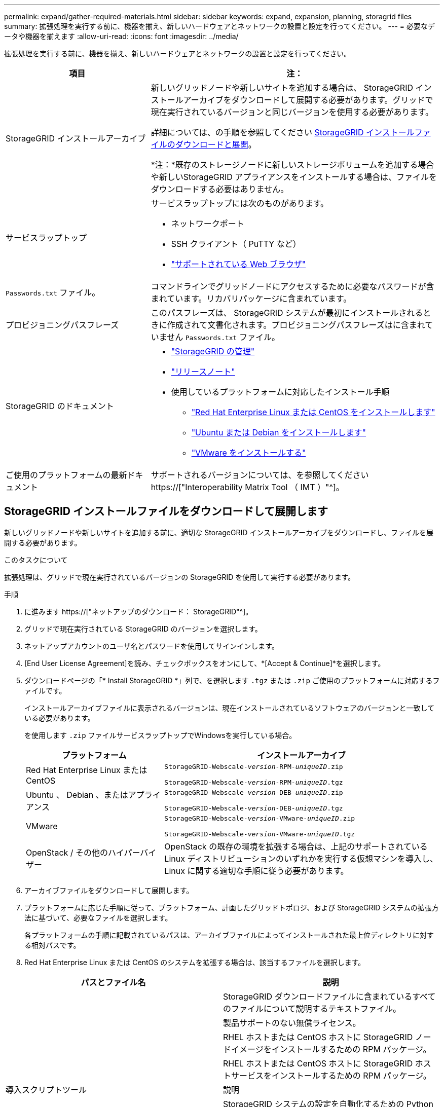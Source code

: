 ---
permalink: expand/gather-required-materials.html 
sidebar: sidebar 
keywords: expand, expansion, planning, storagrid files 
summary: 拡張処理を実行する前に、機器を揃え、新しいハードウェアとネットワークの設置と設定を行ってください。 
---
= 必要なデータや機器を揃えます
:allow-uri-read: 
:icons: font
:imagesdir: ../media/


[role="lead"]
拡張処理を実行する前に、機器を揃え、新しいハードウェアとネットワークの設置と設定を行ってください。

[cols="1a,2a"]
|===
| 項目 | 注： 


 a| 
StorageGRID インストールアーカイブ
 a| 
新しいグリッドノードや新しいサイトを追加する場合は、 StorageGRID インストールアーカイブをダウンロードして展開する必要があります。グリッドで現在実行されているバージョンと同じバージョンを使用する必要があります。

詳細については、の手順を参照してください <<download-and-extract-install-files,StorageGRID インストールファイルのダウンロードと展開>>。

*注：*既存のストレージノードに新しいストレージボリュームを追加する場合や新しいStorageGRID アプライアンスをインストールする場合は、ファイルをダウンロードする必要はありません。



 a| 
サービスラップトップ
 a| 
サービスラップトップには次のものがあります。

* ネットワークポート
* SSH クライアント（ PuTTY など）
* link:../admin/web-browser-requirements.html["サポートされている Web ブラウザ"]




 a| 
`Passwords.txt` ファイル。
 a| 
コマンドラインでグリッドノードにアクセスするために必要なパスワードが含まれています。リカバリパッケージに含まれています。



 a| 
プロビジョニングパスフレーズ
 a| 
このパスフレーズは、 StorageGRID システムが最初にインストールされるときに作成されて文書化されます。プロビジョニングパスフレーズはに含まれていません `Passwords.txt` ファイル。



 a| 
StorageGRID のドキュメント
 a| 
* link:../admin/index.html["StorageGRID の管理"]
* link:../release-notes/index.html["リリースノート"]
* 使用しているプラットフォームに対応したインストール手順
+
** link:../rhel/index.html["Red Hat Enterprise Linux または CentOS をインストールします"]
** link:../ubuntu/index.html["Ubuntu または Debian をインストールします"]
** link:../vmware/index.html["VMware をインストールする"]






 a| 
ご使用のプラットフォームの最新ドキュメント
 a| 
サポートされるバージョンについては、を参照してください https://["Interoperability Matrix Tool （ IMT ）"^]。

|===


== StorageGRID インストールファイルをダウンロードして展開します

.[[download-dextract-install-files]]
新しいグリッドノードや新しいサイトを追加する前に、適切な StorageGRID インストールアーカイブをダウンロードし、ファイルを展開する必要があります。

.このタスクについて
拡張処理は、グリッドで現在実行されているバージョンの StorageGRID を使用して実行する必要があります。

.手順
. に進みます https://["ネットアップのダウンロード： StorageGRID"^]。
. グリッドで現在実行されている StorageGRID のバージョンを選択します。
. ネットアップアカウントのユーザ名とパスワードを使用してサインインします。
. [End User License Agreement]を読み、チェックボックスをオンにして、*[Accept & Continue]*を選択します。
. ダウンロードページの「* Install StorageGRID *」列で、を選択します `.tgz` または `.zip` ご使用のプラットフォームに対応するファイルです。
+
インストールアーカイブファイルに表示されるバージョンは、現在インストールされているソフトウェアのバージョンと一致している必要があります。

+
を使用します `.zip` ファイルサービスラップトップでWindowsを実行している場合。

+
[cols="1a,2a"]
|===
| プラットフォーム | インストールアーカイブ 


 a| 
Red Hat Enterprise Linux または CentOS
| `StorageGRID-Webscale-_version_-RPM-_uniqueID_.zip`

`StorageGRID-Webscale-_version_-RPM-_uniqueID_.tgz` 


 a| 
Ubuntu 、 Debian 、またはアプライアンス
| `StorageGRID-Webscale-_version_-DEB-_uniqueID_.zip`

`StorageGRID-Webscale-_version_-DEB-_uniqueID_.tgz` 


 a| 
VMware
| `StorageGRID-Webscale-_version_-VMware-_uniqueID_.zip`

`StorageGRID-Webscale-_version_-VMware-_uniqueID_.tgz` 


 a| 
OpenStack / その他のハイパーバイザー
 a| 
OpenStack の既存の環境を拡張する場合は、上記のサポートされている Linux ディストリビューションのいずれかを実行する仮想マシンを導入し、 Linux に関する適切な手順に従う必要があります。

|===
. アーカイブファイルをダウンロードして展開します。
. プラットフォームに応じた手順に従って、プラットフォーム、計画したグリッドトポロジ、および StorageGRID システムの拡張方法に基づいて、必要なファイルを選択します。
+
各プラットフォームの手順に記載されているパスは、アーカイブファイルによってインストールされた最上位ディレクトリに対する相対パスです。

. Red Hat Enterprise Linux または CentOS のシステムを拡張する場合は、該当するファイルを選択します。


[cols="1a,1a"]
|===
| パスとファイル名 | 説明 


| ./rps/README  a| 
StorageGRID ダウンロードファイルに含まれているすべてのファイルについて説明するテキストファイル。



| ./rps/NLF000000.txt  a| 
製品サポートのない無償ライセンス。



| ./rps/StorageGRID-Webscale-Images-_version_-SHA.rpm  a| 
RHEL ホストまたは CentOS ホストに StorageGRID ノードイメージをインストールするための RPM パッケージ。



| ./rps/StorageGRID-Webscale-Service-_version_-SHA.rpm  a| 
RHEL ホストまたは CentOS ホストに StorageGRID ホストサービスをインストールするための RPM パッケージ。



| 導入スクリプトツール | 説明 


| ./rps/configure-storagegrid.py  a| 
StorageGRID システムの設定を自動化するための Python スクリプト。



| ./rps/configure-sga.py  a| 
StorageGRID アプライアンスの設定を自動化するための Python スクリプト。



| ./rpms/configure -storagegrid-sample.json  a| 
で使用する構成ファイルの例 `configure-storagegrid.py` スクリプト：



| ./rps/storagegrid-ssoauth.py  a| 
シングルサインオンが有効な場合にグリッド管理 API にサインインするために使用できる Python スクリプトの例。このスクリプトは、Pingフェデレーションにも使用できます。



| ./rpms/configure -storagegridBlank.json （ StorageGRID を構成する  a| 
で使用する空の構成ファイル `configure-storagegrid.py` スクリプト：



| ./rps/extra/Ansible と入力します  a| 
StorageGRID コンテナ導入用の RHEL ホストまたは CentOS ホストを設定するためのサンプルの Ansible のロールとプレイブック。必要に応じて、ロールまたはプレイブックをカスタマイズできます。



| ./rpms/ storagegrid-ssoauth-azure.pyを参照してください  a| 
Active DirectoryまたはPingフェデレーションを使用してシングルサインオン（SSO）が有効になっている場合にグリッド管理APIにサインインするために使用できるPythonスクリプトの例。



| ./rpms/storagegrid-ssoauth-azure.js  a| 
仲間によって呼び出されたヘルパースクリプト `storagegrid-ssoauth-azure.py` AzureとのSSO対話を実行するPythonスクリプト。



| ./rpms/extra/api-schemas  a| 
StorageGRID の API スキーマ

*注*：アップグレードを実行する前に、これらのスキーマを使用して、アップグレード互換性テスト用の非本番環境のStorageGRID 環境がない場合、StorageGRID 管理APIを使用するように記述したコードが新しいStorageGRID リリースと互換性があることを確認できます。

|===
. Ubuntu または Debian システムを拡張する場合は、適切なファイルを選択します。


[cols="1a,1a"]
|===
| パスとファイル名 | 説明 


| ./debs/README  a| 
StorageGRID ダウンロードファイルに含まれているすべてのファイルについて説明するテキストファイル。



| ./debs/NLF000000.txt  a| 
テスト環境およびコンセプトの実証環境に使用できる、非本番環境のネットアップライセンスファイル。



| ./debs/storagegrid-webscale-images-version-SHA.deb  a| 
Ubuntu ホストまたは Debian ホストに StorageGRID ノードイメージをインストールするための DEB パッケージ。



| ./debs/storagegrid-webscale-images-version-SHA.deb.md5  a| 
ファイルのMD5チェックサム `/debs/storagegrid-webscale-images-version-SHA.deb`。



| ./debs/storagegrid-webscale-service-version-SHA.deb  a| 
Ubuntu ホストまたは Debian ホストに StorageGRID ホストサービスをインストールするための DEB パッケージ。



| 導入スクリプトツール | 説明 


| ./debs/configure-storagegrid.py  a| 
StorageGRID システムの設定を自動化するための Python スクリプト。



| ./debs/configure-sga.py  a| 
StorageGRID アプライアンスの設定を自動化するための Python スクリプト。



| ./debs/storagegrid-ssoauth.py  a| 
シングルサインオンが有効な場合にグリッド管理 API にサインインするために使用できる Python スクリプトの例。このスクリプトは、Pingフェデレーションにも使用できます。



| ./debs/configure -storagegrid-sample.json という形式で指定します  a| 
で使用する構成ファイルの例 `configure-storagegrid.py` スクリプト：



| ./debs/configure -storagegrid-bank.json という形式で実行します  a| 
で使用する空の構成ファイル `configure-storagegrid.py` スクリプト：



| ./debs/extras /Ansible を実行します  a| 
StorageGRID コンテナ導入用の Ubuntu ホストまたは Debian ホストを設定するためのサンプルの Ansible のロールとプレイブック。必要に応じて、ロールまたはプレイブックをカスタマイズできます。



| ./debs/ storagegrid-ssoauth-azure.py  a| 
Active DirectoryまたはPingフェデレーションを使用してシングルサインオン（SSO）が有効になっている場合にグリッド管理APIにサインインするために使用できるPythonスクリプトの例。



| ./debs/storagegrid-ssoauth-azure.js  a| 
仲間によって呼び出されたヘルパースクリプト `storagegrid-ssoauth-azure.py` AzureとのSSO対話を実行するPythonスクリプト。



| ./debs/extra/api-schemas  a| 
StorageGRID の API スキーマ

*注*：アップグレードを実行する前に、これらのスキーマを使用して、アップグレード互換性テスト用の非本番環境のStorageGRID 環境がない場合、StorageGRID 管理APIを使用するように記述したコードが新しいStorageGRID リリースと互換性があることを確認できます。

|===
. VMware システムを拡張する場合は、適切なファイルを選択します。


[cols="1a,1a"]
|===
| パスとファイル名 | 説明 


| ./vsphere/README （ ./vsphere/README  a| 
StorageGRID ダウンロードファイルに含まれているすべてのファイルについて説明するテキストファイル。



| ./vsphere/NLF000000.txt にアクセスします  a| 
製品サポートのない無償ライセンス。



| ./vsphere/NetApp-SG-version-sha.vmdk  a| 
グリッドノード仮想マシンを作成するためのテンプレートとして使用される仮想マシンディスクファイル。



| ./vsphere/vsphere-primary-admin.ovf ./vsphere-primary-admin.mf  a| 
Open Virtualization Formatテンプレートファイル (`.ovf`)とマニフェストファイル (`.mf`）を使用してください。



| ./vsphere/vsphere-non-primary-admin.ovf ./vsphere/vsphere-non-primary-admin.mf  a| 
テンプレートファイル (`.ovf`)とマニフェストファイル (`.mf`）。非プライマリ管理ノードを導入する場合に使用します。



| ./vsphere/vsphere-archive.ovf ./vsphere-archive.mf  a| 
テンプレートファイル (`.ovf`)とマニフェストファイル (`.mf`）を使用してアーカイブノードを導入します。



| ./vsphere/vsphere-gateway.ovf ./vsphere/vsphere-gateway.mf  a| 
テンプレートファイル (`.ovf`)とマニフェストファイル (`.mf`）を選択します。



| ./vsphere/vsphere-storage.OVF ./vsphere/vsphere-storage.mf  a| 
テンプレートファイル (`.ovf`)とマニフェストファイル (`.mf`）を選択します。



| 導入スクリプトツール | 説明 


| ./vsphere/deploy-vsphere-ovftool.sh にアクセスします  a| 
仮想グリッドノードの導入を自動化するための Bash シェルスクリプト。



| ./vsphere/deploy-vsphere-ovftool-sample.ini にアクセスします  a| 
で使用する構成ファイルの例 `deploy-vsphere-ovftool.sh` スクリプト：



| ./vsphere/configure-storagegrid.py にアクセスします  a| 
StorageGRID システムの設定を自動化するための Python スクリプト。



| ./vsphere/configure-sga.py にアクセスします  a| 
StorageGRID アプライアンスの設定を自動化するための Python スクリプト。



| ./vsphere/storagegrid-ssoauth.py にアクセスします  a| 
シングルサインオン（SSO）が有効な場合にグリッド管理APIにサインインするために使用できるPythonスクリプトの例。このスクリプトは、Pingフェデレーションにも使用できます。



| ./vsphere/configure -storagegrid-sample.json という形式で実行します  a| 
で使用する構成ファイルの例 `configure-storagegrid.py` スクリプト：



| ./vsphere/configure -storagegrid-bank.json （ページ構成  a| 
で使用する空の構成ファイル `configure-storagegrid.py` スクリプト：



| ./vsphere/storagegrid-ssoauth-azure.pyを参照してください  a| 
Active DirectoryまたはPingフェデレーションを使用してシングルサインオン（SSO）が有効になっている場合にグリッド管理APIにサインインするために使用できるPythonスクリプトの例。



| ./vsphere/storagegrid-ssoauth-azure.js  a| 
仲間によって呼び出されたヘルパースクリプト `storagegrid-ssoauth-azure.py` AzureとのSSO対話を実行するPythonスクリプト。



| ./vsphere/extra/api-schemas  a| 
StorageGRID の API スキーマ

*注*：アップグレードを実行する前に、これらのスキーマを使用して、アップグレード互換性テスト用の非本番環境のStorageGRID 環境がない場合、StorageGRID 管理APIを使用するように記述したコードが新しいStorageGRID リリースと互換性があることを確認できます。

|===
. StorageGRID アプライアンスベースのシステムを拡張する場合は、該当するファイルを選択してください。


[cols="1a,1a"]
|===
| パスとファイル名 | 説明 


| ./debs/storagegrid-webscale-images-version-SHA.deb  a| 
アプライアンスに StorageGRID ノードイメージをインストールするための DEB パッケージ。



| ./debs/storagegrid-webscale-images-version-SHA.deb.md5  a| 
ファイルのMD5チェックサム `/debs/storagegridwebscale-
images-version-SHA.deb`。

|===

NOTE: アプライアンスのインストールの場合、これらのファイルが必要になるのは、ネットワークトラフィックを回避する必要がある場合だけです。アプライアンスは、プライマリ管理ノードから必要なファイルをダウンロードできます。



== ハードウェアとネットワークの確認

StorageGRID システムの拡張を開始する前に、次の点を確認してください。

* 新しいグリッドノードまたは新しいサイトをサポートするために必要なハードウェアを設置して設定しておきます。
* すべての新しいノードに、既存および新規のすべてのノードへの双方向通信パスがある（グリッドネットワークの要件）。特に、拡張で追加する新しいノードとプライマリ管理ノードの間で次のTCPポートが開いていることを確認します。
+
** 1055年
** 7443
** 8011だ
** 10342.


+
を参照してください link:../network/internal-grid-node-communications.html["内部でのグリッドノードの通信"]。

* プライマリ管理ノードは、 StorageGRID システムをホストするすべての拡張サーバと通信できます。
* 新しいノードのいずれかでグリッドネットワークの IP アドレスが使用されていないサブネットにある場合は、すでに完了している link:updating-subnets-for-grid-network.html["新しいサブネットが追加されました"] をクリックしてください。それ以外の場合は、拡張をキャンセルし、新しいサブネットを追加してから、手順 をもう一度開始する必要があります。
* グリッドノード間またはStorageGRID サイト間のグリッドネットワークでNetwork Address Translation（NAT；ネットワークアドレス変換）を使用していない。グリッドネットワークにプライベート IPv4 アドレスを使用する場合は、使用するアドレスに各サイトのすべてのグリッドノードから直接ルーティングできる必要があります。NAT を使用してパブリックネットワークセグメント全体にグリッドネットワークをブリッジする方法は、グリッド内のすべてのノードに対して透過的なトンネリングアプリケーションを使用する場合、つまりグリッドノードがパブリック IP アドレスを認識する必要がない場合にのみサポートされます。
+
この NAT の制限は、グリッドノードとグリッドネットワークに固有のものです。必要に応じて、ゲートウェイノードにパブリック IP アドレスを指定する場合など、外部クライアントとグリッドノードの間で NAT を使用できます。


